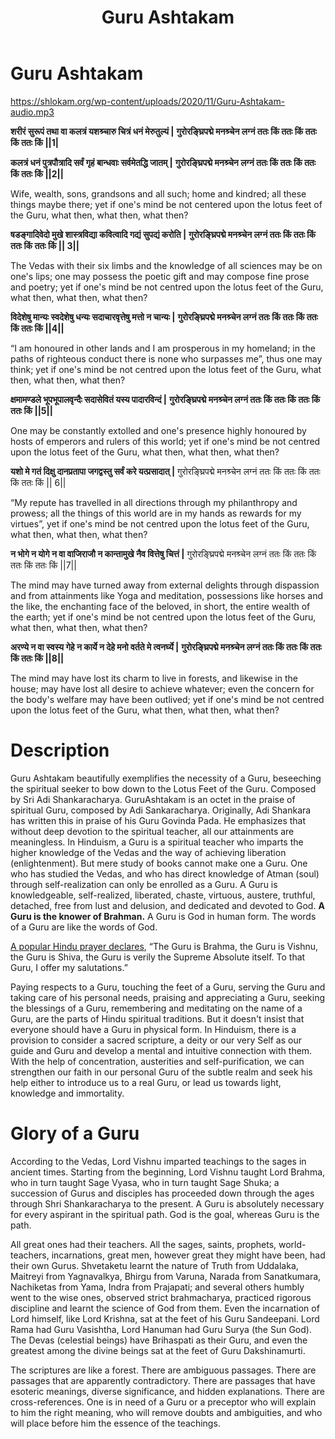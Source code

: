 :PROPERTIES:
:ID:       ef0e40b9-e2eb-4db8-958e-4e6080cbc710
:END:
#+title: Guru Ashtakam
#+STARTUP: content
#+date : 2022-12-02
#+filetags: :ancient:sanskrit:ashtakam:

* Guru Ashtakam
    :PROPERTIES:
    :CUSTOM_ID: guru-ashtakam
    :style: font-family: Roboto Condensed; color: white; --darkreader-inline-color: #e8e6e3;
    :darkreader-inline-color:
    :END:

[[https://shlokam.org/wp-content/uploads/2020/11/Guru-Ashtakam-audio.mp3]]


*शरीरं सुरूपं तथा वा कलत्रं यशश्र्चारु चित्रं धनं मेरुतुल्यं |*
*गुरोरङ्घ्रिपद्मे मनश्र्चेन लग्नं ततः किं ततः किं ततः किं ततः किं ||1|*


*कलत्रं धनं पुत्रपौत्रादि सर्वं गृहं बान्धवाः सर्वमेतद्धि जातम् |*
*गुरोरङ्घ्रिपद्मे मनश्र्चेन लग्नं ततः किं ततः किं ततः किं ततः किं ||2||*

Wife, wealth, sons, grandsons and all such; home and kindred; all these things maybe there; yet if one's mind be not centered upon the lotus feet of the Guru, what then, what then, what then?


*षडङ्गादिवेदो मुखे शास्त्रविद्या कवित्वादि गद्यं सुपद्यं करोति |*
*गुरोरङ्घ्रिपद्मे मनश्र्चेन लग्नं ततः किं ततः किं ततः किं ततः किं || 3||*

The Vedas with their six limbs and the knowledge of all sciences may be on one's lips; one may possess the poetic gift and may compose fine prose and poetry; yet if one's mind be not centred upon the lotus feet of the Guru, what then, what then, what then?


*विदेशेषु मान्यः स्वदेशेषु धन्यः सदाचारवृत्तेषु मत्तो न चान्यः |*
*गुरोरङ्घ्रिपद्मे मनश्र्चेन लग्नं ततः किं ततः किं ततः किं ततः किं ||4||*

“I am honoured in other lands and I am prosperous in my homeland; in the paths of righteous conduct there is none who surpasses me”, thus one may think; yet if one's mind be not centred upon the lotus feet of the Guru, what then, what then, what then?

*क्षमामण्डले भूपभूपालवृन्दैः सदासेवितं यस्य पादारविन्दं |*
*गुरोरङ्घ्रिपद्मे मनश्र्चेन लग्नं ततः किं ततः किं ततः किं ततः किं ||5||*

One may be constantly extolled and one's presence highly honoured by hosts of emperors and rulers of this world; yet if one's mind be not centred upon the lotus feet of the Guru, what then, what then, what then?


*यशो मे गतं दिक्षु दानप्रतापा जगद्वस्तु सर्वं करे यत्प्रसादात् |*
गुरोरङ्घ्रिपद्मे मनश्र्चेन लग्नं ततः किं ततः किं ततः किं ततः किं || 6||

“My repute has travelled in all directions through my philanthropy and prowess; all the things of this world are in my hands as rewards for my virtues”, yet if one's mind be not centred upon the lotus feet of the Guru, what then, what then, what then?


*न भोगे न योगे न वा वाजिराजौ न कान्तामुखे नैव वित्तेषु चित्तं |*
गुरोरङ्घ्रिपद्मे मनश्र्चेन लग्नं ततः किं ततः किं ततः किं ततः किं ||7||

The mind may have turned away from external delights through dispassion and from attainments like Yoga and meditation, possessions like horses and the like, the enchanting face of the beloved, in short, the entire wealth of the earth; yet if one's mind be not centred upon the lotus feet of the Guru, what then, what then, what then?


*अरण्ये न वा स्वस्य गेहे न कार्ये न देहे मनो वर्तते मे त्वनर्घ्ये |*
*गुरोरङ्घ्रिपद्मे मनश्र्चेन लग्नं ततः किं ततः किं ततः किं ततः किं ||8||*

The mind may have lost its charm to live in forests, and likewise in the house; may have lost all desire to achieve whatever; even the concern for the body's welfare may have been outlived; yet if one's mind be not centred upon the lotus feet of the Guru, what then, what then, what then?

* Description

Guru Ashtakam beautifully exemplifies the necessity of a Guru, beseeching the spiritual seeker to bow down to the Lotus Feet of the Guru. Composed by Sri Adi Shankaracharya. GuruAshtakam is an octet in the praise of spiritual Guru, composed by Adi Sankaracharya. Originally, Adi Shankara has written this in praise of his Guru Govinda Pada. He emphasizes that without deep devotion to the spiritual teacher, all our attainments are meaningless.
In Hinduism, a Guru is a spiritual teacher who imparts the higher knowledge of the Vedas and the way of achieving liberation (enlightenment). But mere study of books cannot make one a Guru. One who has studied the Vedas, and who has direct knowledge of Atman (soul) through self-realization can only be enrolled as a Guru. A Guru is knowledgeable, self-realized, liberated, chaste, virtuous, austere, truthful, detached, free from lust and delusion, and dedicated and devoted to God. *A Guru is the knower of Brahman.* A Guru is God in human form. The words of a Guru are like the words of God.

[[https://shlokam.org/gurubrahma/][A popular Hindu prayer declares]], “The Guru is Brahma, the Guru is Vishnu, the Guru is Shiva, the Guru is verily the Supreme Absolute itself. To that Guru, I offer my salutations.”

Paying respects to a Guru, touching the feet of a Guru, serving the Guru and taking care of his personal needs, praising and appreciating a Guru, seeking the blessings of a Guru, remembering and meditating on the name of a Guru, are the parts of Hindu spiritual traditions. But it doesn't insist that everyone should have a Guru in physical form. In Hinduism, there is a provision to consider a sacred scripture, a deity or our very Self as our guide and Guru and develop a mental and intuitive connection with them. With the help of concentration, austerities and self-purification, we can strengthen our faith in our personal Guru of the subtle realm and seek his help either to introduce us to a real Guru, or lead us towards light, knowledge and immortality.

* Glory of a Guru
    :PROPERTIES:
    :CUSTOM_ID: glory-of-a-guru
    :END:
According to the Vedas, Lord Vishnu imparted teachings to the sages in ancient times. Starting from the beginning, Lord Vishnu taught Lord Brahma, who in turn taught Sage Vyasa, who in turn taught Sage Shuka; a succession of Gurus and disciples has proceeded down through the ages through Shri Shankaracharya to the present. A Guru is absolutely necessary for every aspirant in the spiritual path. God is the goal, whereas Guru is the path.

All great ones had their teachers. All the sages, saints, prophets, world-teachers, incarnations, great men, however great they might have been, had their own Gurus. Shvetaketu learnt the nature of Truth from Uddalaka, Maitreyi from Yagnavalkya, Bhirgu from Varuna, Narada from Sanatkumara, Nachiketas from Yama, Indra from Prajapati; and several others humbly went to the wise ones, observed strict brahmacharya, practiced rigorous discipline and learnt the science of God from them. Even the incarnation of Lord himself, like Lord Krishna, sat at the feet of his Guru Sandeepani. Lord Rama had Guru Vasishtha, Lord Hanuman had Guru Surya (the Sun God). The Devas (celestial beings) have Brihaspati as their Guru, and even the greatest among the divine beings sat at the feet of Guru Dakshinamurti.

The scriptures are like a forest. There are ambiguous passages. There are passages that are apparently contradictory. There are passages that have esoteric meanings, diverse significance, and hidden explanations. There are cross-references. One is in need of a Guru or a preceptor who will explain to him the right meaning, who will remove doubts and ambiguities, and who will place before him the essence of the teachings.

